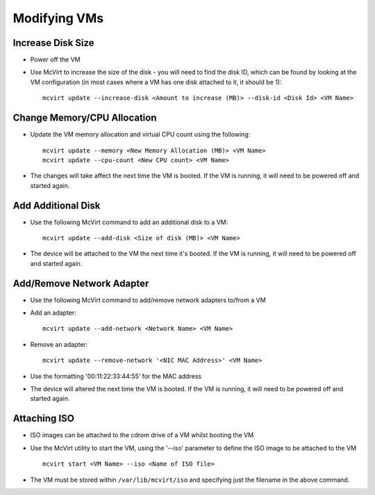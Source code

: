 =============
Modifying VMs
=============


Increase Disk Size
==================

* Power off the VM
* Use McVirt to increase the size of the disk - you will need to find the disk ID, which can be found by looking at the VM configuration (in most cases where a VM has one disk attached to it, it should be 1):

  ::
  
    mcvirt update --increase-disk <Amount to increase (MB)> --disk-id <Disk Id> <VM Name>
    





Change Memory/CPU Allocation
============================


* Update the VM memory allocation and virtual CPU count using the following:

  ::
    
    mcvirt update --memory <New Memory Allocation (MB)> <VM Name>
    mcvirt update --cpu-count <New CPU count> <VM Name>
    

* The changes will take affect the next time the VM is booted. If the VM is running, it will need to be powered off and started again.



Add Additional Disk
===================


* Use the following McVirt command to add an additional disk to a VM:

  ::
  
    mcvirt update --add-disk <Size of disk (MB)> <VM Name>
    


* The device will be attached to the VM the next time it's booted. If the VM is running, it will need to be powered off and started again.



Add/Remove Network Adapter
==========================


* Use the following McVirt command to add/remove network adapters to/from a VM
* Add an adapter:

  ::
    
    mcvirt update --add-network <Network Name> <VM Name>
    



* Remove an adapter:

  ::
    
    mcvirt update --remove-network '<NIC MAC Address>' <VM Name>
    


* Use the formatting '00:11:22:33:44:55' for the MAC address
* The device will altered the next time the VM is booted. If the VM is running, it will need to be powered off and started again.

Attaching ISO
=============


* ISO images can be attached to the cdrom drive of a VM whilst booting the VM
* Use the McVirt utility to start the VM, using the '--iso' parameter to define the ISO image to be attached to the VM

  ::
    
    mcvirt start <VM Name> --iso <Name of ISO file>
    
* The VM must be stored within ``/var/lib/mcvirt/iso`` and specifying just the filename in the above command.